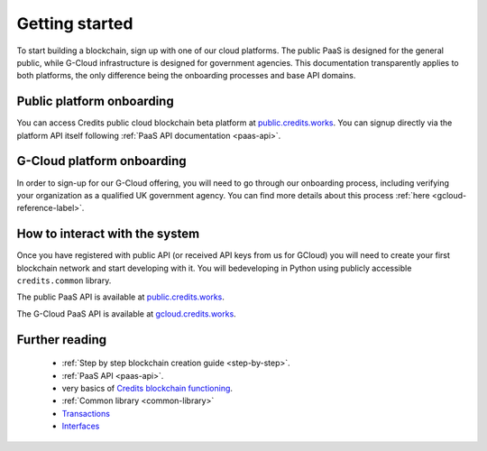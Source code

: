 .. _getting-started:

Getting started
====

To start building a blockchain, sign up with one of our cloud platforms. The
public PaaS is designed for the general public, while G-Cloud infrastructure is
designed for government agencies. This documentation transparently applies to
both platforms, the only difference being the onboarding processes and base API
domains.


Public platform onboarding
^^^^

You can access Credits public cloud blockchain beta platform at `public.credits.works
<https://public.credits.works>`_. You can signup directly via the platform API itself
following :ref:`PaaS API documentation <paas-api>`.

G-Cloud platform onboarding
^^^^

In order to sign-up for our G-Cloud offering, you will need to go through our
onboarding process, including verifying your organization as a qualified UK
government agency. You can find more details about this process :ref:`here
<gcloud-reference-label>`.


How to interact with the system
^^^^

Once you have registered with public API (or received API keys from us for GCloud)
you will need to create your first blockchain network and start developing with it.
You will bedeveloping in Python using publicly accessible ``credits.common`` library.

The public PaaS API is available at `public.credits.works <https://public.credits.works/api/v1/status>`_.

The G-Cloud PaaS API is available at `gcloud.credits.works <https://gcloud.credits.works/api/v1/status>`_.


Further reading
^^^^

 - :ref:`Step by step blockchain creation guide <step-by-step>`.
 - :ref:`PaaS API <paas-api>`.
 - very basics of `Credits blockchain functioning <blockchain.html>`_.
 - :ref:`Common library <common-library>`
 - `Transactions <transaction.html>`_
 - `Interfaces <interfaces.html>`_
